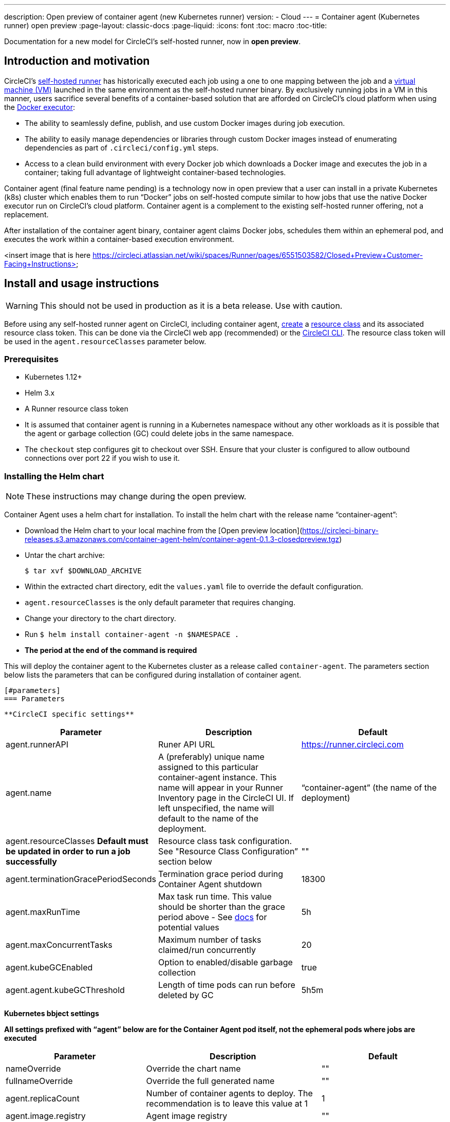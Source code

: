 ---
description: Open preview of container agent (new Kubernetes runner)
version:
- Cloud
---
= Container agent (Kubernetes runner) open preview
:page-layout: classic-docs
:page-liquid:
:icons: font
:toc: macro
:toc-title:

Documentation for a new model for CircleCI's self-hosted runner, now in **open preview**.

toc::[]

[#introduction-and-motivation]
== Introduction and motivation

CircleCI’s <<runner-overview#,self-hosted runner>> has historically executed each job using a one to one mapping between the job and a <<configuration-reference#machine,virtual machine (VM)>> launched in the same environment as the self-hosted runner binary. By exclusively running jobs in a VM in this manner, users sacrifice several benefits of a container-based solution that are afforded on CircleCI’s cloud platform when using the <<using-docker#,Docker executor>>:

- The ability to seamlessly define, publish, and use custom Docker images during job execution.
- The ability to easily manage dependencies or libraries through custom Docker images instead of enumerating dependencies as part of `.circleci/config.yml` steps.
- Access to a clean build environment with every Docker job which downloads a Docker image and executes the job in a container; taking full advantage of lightweight container-based technologies.

Container agent (final feature name pending) is a technology now in open preview that a user can install in a private Kubernetes (k8s) cluster which enables them to run “Docker” jobs on self-hosted compute similar to how jobs that use the native Docker executor run on CircleCI’s cloud platform. Container agent is a complement to the existing self-hosted runner offering, not a replacement.

After installation of the container agent binary, container agent claims Docker jobs, schedules them within an ephemeral pod, and executes the work within a container-based execution environment.

<insert image that is here https://circleci.atlassian.net/wiki/spaces/Runner/pages/6551503582/Closed+Preview+Customer-Facing+Instructions>

[#install-and-usage-instructions]
== Install and usage instructions
WARNING: This should not be used in production as it is a beta release. Use with caution.

Before using any self-hosted runner agent on CircleCI, including container agent, <<runner-installation#circleci-web-app-installation,create>> a <<runner-concepts,resource class>> and its associated resource class token. This can be done via the CircleCI web app (recommended) or the <<runner-installation-cli#,CircleCI CLI>>. The resource class token will be used in the `agent.resourceClasses` parameter below.

[#preqrequisites]
=== Prerequisites

- Kubernetes 1.12+
- Helm 3.x
- A Runner resource class token
- It is assumed that container agent is running in a Kubernetes namespace without any other workloads as it is possible that the agent or garbage collection (GC) could delete jobs in the same namespace.
- The `checkout` step configures git to checkout over SSH. Ensure that your cluster is configured to allow outbound connections over port 22 if you wish to use it.

[#installing-the-helm-chart]
=== Installing the Helm chart

NOTE: These instructions may change during the open preview.

Container Agent uses a helm chart for installation.  To install the helm chart with the release name “container-agent”:

- Download the Helm chart to your local machine from the [Open preview location](https://circleci-binary-releases.s3.amazonaws.com/container-agent-helm/container-agent-0.1.3-closedpreview.tgz)
- Untar the chart archive:
+
```bash
$ tar xvf $DOWNLOAD_ARCHIVE
```
+
- Within the extracted chart directory, edit the `values.yaml` file to override the default configuration.
 - `agent.resourceClasses` is the only default parameter that requires changing.
- Change your directory to the chart directory.
- Run `$ helm install container-agent -n $NAMESPACE .`
 - **The period at the end of the command is required**
 
This will deploy the container agent to the Kubernetes cluster as a release called `container-agent`. The parameters section below lists the parameters that can be configured during installation of container agent.
 
 [#parameters]
 === Parameters
 
 **CircleCI specific settings**

[.table.table-striped]
[cols=3*, options="header", stripes=even]
|===
| Parameter
| Description
| Default

| agent.runnerAPI
| Runer API URL
| https://runner.circleci.com

| agent.name
| A (preferably) unique name assigned to this particular container-agent instance. This name will appear in your Runner Inventory page in the CircleCI UI. If left unspecified, the name will default to the name of the deployment.
| “container-agent” (the name of the deployment)

| agent.resourceClasses *Default must be updated in order to run a job successfully*
| Resource class task configuration. See "Resource Class Configuration” section below
| ""

| agent.terminationGracePeriodSeconds
| Termination grace period during Container Agent shutdown
| 18300

| agent.maxRunTime
| Max task run time. This value should be shorter than the grace period above - See <<runner-config-reference/#runner-max_run_time#, docs>> for potential values
| 5h

| agent.maxConcurrentTasks
| Maximum number of tasks claimed/run concurrently
| 20

| agent.kubeGCEnabled 
| Option to enabled/disable garbage collection 
| true

| agent.agent.kubeGCThreshold  
| Length of time pods can run before deleted by GC 
| 5h5m
|===

**Kubernetes bbject settings**

*All settings prefixed with “agent” below are for the Container Agent pod itself, not the ephemeral pods where jobs are executed*

[.table.table-striped]
[cols=3*, options="header", stripes=even]
|===
| Parameter
| Description
| Default

| nameOverride
| Override the chart name
| ""

| fullnameOverride
| Override the full generated name
| ""

| agent.replicaCount
| Number of container agents to deploy. The recommendation is to leave this value at 1
| 1

| agent.image.registry
| Agent image registry
| ""

| agent.image.repository
| Agent image repository
| circleci/container-agent

| agent.pullPolicy
| Agent image pull policy
| ifNotPresent

| agent.tag
| Agent image tag
| latest

| agent.pullSecrets
| [Secret objects](https://kubernetes.io/docs/tasks/configure-pod-container/pull-image-private-registry/) container private registry credentials for the Container Agent pod itself, not the ephemeral pods that execute tasks
| []

| agent.matchLabels
| Match labels used on agent pods
| app: container-agent

| agent.podAnnotations
| Extra annotations added to agent pods
| {}

| agent.podSecurityContext
| Security context policies added to agent pods
| {}

| agent.containerSecurityContext
| Security context policies add to agent containers
| {}

| agent.resources
| Custom resource specifications for Container Agent pods
| {}

| agent.nodeSelector
| Node selector for agent pods 
| {}

| agent.tolerations
| Node tolerations for agent pods
| {}

| agent.tolerations
| Node tolerations for agent pods
| []

| agent.affinity
| Node affinity for agent pods
| {}

| serviceAccount.create
| Create a custom service account for the agent
| true

| rbac.create
| Create a Role & RoleBinding for the service account
| 
|===

Container agent needs the following Kubernetes permissions:

- Pods, Pods/Exec, Pods/Log
 - Get
 - Watch 
 - List
 - Create
 - Delete
- Secrets
 - List
 - Create
 - Delete
 
By default a Role, RoleBinding & Service Account are created and attached to the container agent pod, but if you customize these, the above are the minimum required permissions.

It is assumed that container agent is running in a Kubernetes namespace without any other workloads. It is possible that the agent or garbage collection (GC) could delete pods in the same namespace.

[#resource-class-configuration]
=== Resource class configuration and custom rask pod configuration

To run a job with no custom configuration, simply add the following configuration to the helm chart `values.yaml`. Skip to <<running-a-job#,Running a job>> to run your first job, or keep reading to learn how to provide custom configuration to your pods.

```yaml
resourceClasses:
  namespace/my-rc:
    token: MY_TOKEN
```

Container Agent supports claiming & running tasks from multiple resource classes concurrently, as well as customiaation of the Kubernetes resources created to run tasks for a particular resource class. Configuration is provided by a map object in the Helm chart `values.yaml`.

Each resource class supports the following parameters:

- `token`: The runner resource class token used to claim tasks (**Required**).
- `podConfig`: Custom pod configuration used when creating pods to run CircleCI jobs.

The pod configuration takes all fields that a normal link:https://kubernetes.io/docs/reference/kubernetes-api/workload-resources/pod-v1/#debugging[Kubernetes pod does]. If service containers are used in a CircleCI job the first `container` spec is used for all containers within the task pod. There is currently no way to provide a different container configuration between service containers and the main task container.

The following fields will be overwritten by container agent to ensure correct task function, and expected CircleCI configuration behaviour:

- `spec.containers[0].name`
- `spec.containers[0].container.image`
- `spec.containers[0].container.args`
- `spec.containers[0].container.command`
- `spec.containers[0].container.workingDir`
- `spec.restartPolicy`
- `metadata.name`
- `metadata.namespace`

Below is a full configuration example, containing two resource classes:

```yaml
resourceClasses:  
  circleci-runner/resourceClass:
    token: TOKEN1
    podConfig:
      metadata:
        annotations:
          custom.io: my-annotation
      spec:
        containers:
          - resources:
              limits:
                cpu: 500m
            volumeMounts:
              - name: xyz
                mountPath: /path/to/mount
        securityContext:
          runAsNonRoot: true
        imagePullSecrets:
          - name: my_cred
        volumes:
          - name: xyz
            emptyDir: {}
  
  circleci-runner/resourceClass2:
    token: TOKEN2
    podConfig:
      spec: 
        imagePullSecrets:
          - name: "other"
```

[#running-a-job]
=== Running a Job

Once you have installed container agent within your cluster, create and trigger a CircleCI Docker job to validate the installation:

- Within your CircleCI configuration file, use the <<using-docker#,Docker executor syntax) combined with the resource class that you have included in the `resourceClasses` section of your container agent installation. 
+
- Specifically, to route a job to be run using container agent within your cluster, update the resource class stanza to use the resource class that you created for Container Agent jobs: 
+
```YAML
resource_class: <namespace>/<name-of-resource-class-created>
```

**Do not** use an existing Docker job that uses <<building-docker-images#,setup_remote_docker>> (see <<limitations#,Limitations>> section below for details).

Once your configuration file is updated, validate whether the job ran successfully by triggering it and ensuring a green build via the CircleCI UI. If the job does not run successfully, reach out to your CircleCI point of contact. See the <<faqs#,FAQ section>> for a full sample config if you are starting from scratch.

[#garbage-collection]
== Garbage collection

Container agent has a garbage collector which will ensure any pods and secrets with the label `app.kubernetes.io/managed-by=circleci-container-agent` left dangling in the cluster are removed. By default this will remove all jobs older than five hours and five minutes. This can be shortened or lengthened via the `agent.kubeGCThreshold` parameter. However, if you do shorten the GC frequency, also shorten the max task run time via the `agent.maxRunTime` parameter to be a value smaller than the new GC frequency. Otherwise a running task pod could be removed by the GC.

Container agent will drain and restart cleanly when sent a termination signal. At this point in the open preview, container agent will not automatically attempt to launch a task that fails to start. This can be done via the CircleCI UI.

At this time, if container agent crashes, there is no expectation that in-process or queued tasks are handled gracefully. As the open preview progresses, additional crash handling will be added and documented.

[#cost-&-availability]
== Cost & availability

Container agent is only available to customers on a Scale link:https://circleci.com/pricing/#comparison-table[pricing plan].

Container agent jobs are eligible for <<persist-data#managing-network-and-storage-use,Runner Network Egress>>. This is in line with the existing pricing model for self-hosted runners, and will happen in lock-step with the rest of CircleCI’s network and storage billing roll-out. If there are questions, reach out to your point of contact at CircleCI.

The same offerings for self-hosted link:https://circleci.com/pricing/#comparison-table[runner concurrency] limits based on plan type also apply to the container agent open preview. Final pricing and plan availability will be announced closer to the general availability of the offering.

[#limitations]
== Limitations

As container agent is in an preview state, there are several known limitations. This is not meant to be an exhaustive list, but rather a selection of the limitations that are most notable. This list is not static and lack of support at this time is not an indication of the functionality never being supported.

- The ability to rerun a job with SSH.
- Any known <<runner-overview#limitations,limitation>> for the existing self-hosted runner will continue to be a limitation of container agent
- Building Docker images:
 - There is no first-class support at this time for building container images with container agent (for example, `setup_remote_docker`).
 - Users have two options at this time to build Docker images that will be used by container agent, both of which are recommended over Docker in Docker (DIND):
   - Self-hosted runners:
     - Create a separate runner resource class that is exclusively for building Docker images.
     - Install the `machine` runner on a VM and assign it to the resource class you’ve reserved for building Docker images. Install Docker in the VM as well.
     - In your CircleCI configuration, create a "build image" job. Enumerate the Docker commands to build your image without using `setup_remote_docker` and specify the "build image" resource class you created above. Ensure that the "build image" job runs before the job(s) that use that image that was built.  At the end of your "build image" job, push the image up and subsequently use container agent to pull that image and run your "Docker" job(s).

  - CircleCI-hosted compute:
    - Use Remote Docker or a Linux machine executor as described above in Building Docker images, using CircleCI-hosted compute to run Docker commands in a "build image" job.
    - In your CircleCI configuration, execute the "build image" job before the job(s) that use that image that was built. At the end of your "build image" job, push the image up and subsequently use container agent to pull that image and run your "Docker" job(s).
  - link:https://docs.gitlab.com/ee/ci/docker/using_docker_build.html#use-docker-in-docker[Docker in Docker] is not recommended due to the security risk it can pose to your cluster.  
  - There is currently no way to configure container agent to use privileged containers.
- There is no support for container environments other than Kubernetes at this time.
- There is no support for the installation of container agent via the UI-based install flow with the exception of creating a runner resource class that can be used with container agent.
- <<docker-layer-caching#,Docker Layer Caching (Docker layer caching)>> does not work on self-hosted runners and will also not work with container agent.
- There is a difference between how container agent and cloud set the entrypoint of the <<glossary#primary-container#,primary container>>. On cloud, the entrypoint of the primary container is ignored unless it is preserved using the `com.circleci.preserve-entrypoint=true LABEL` instruction (see: <<custom-images#adding-an-entrypoint#,Adding an entrypoint>>). In contrast, container agent will always use the image’s entrypoint, or the entrypoint specified in the job configuration, if set.
  - **Note:** Entrypoints should be commands that run forever without failing. If the entrypoint fails or terminates in the middle of a build, the build will also terminate. If you need to access logs or build status, consider using a background step instead of an entrypoint.
  - If you are running into an entrypoint issue where an image works on Cloud but is not working with container agent, try <<configuration-reference#docker-machine-macos-windows-executor#,setting>> the entrypoint flag within your `.circleci/config.yml` file:
+
```yaml
docker: 
 - image: terraform:latest 
   entrypoint: /bin/bash
```

[#what-to-do-for-technical-help?]
== What to do for technical help?

Contact your point of contact at CircleCI directly. 

[#faqs]
== FAQs

[#what-is-a-CircleCI-task-vs-a-job]
=== What is a CircleCI task vs. a job?

A task is the smallest unit of work on CircleCI. If a job has <<parallelism-faster-jobs#parallelism>> of one, it is one task. If a job has parallelism = n and n > 1 , then the job creates n tasks to execute.

[#what-is-a-runner-resource-class]
=== What is a runner resource class? What is a resource class token?

A resource class is a label to match your CircleCI job with a type of runner (or container agent) that is identified to process that job. The first part of the resource class is your organization’s namespace. For example, a CircleCI resource class could be `circleci/documentation`.

Resource classes help you identify a pool of self-hosted runners, which allow you to set up your configuration to send jobs to specific resources. For example, if you have multiple machines running macOS, and multiple machines running Linux, you could create resource classes for each of these, orgname/macOS and orgname/linux, respectively. At the job level in your `.circleci/config.yml`, you can associate which self-hosted runner resources to send a job to based on the resource class.

Every time you create a resource class, a *resource class token* is generated that is associated with the given resource class. This token is the method by which CircleCI authenticates that the resource class is valid.

[#only-one-resource-class-allowed-per-container-agent-deployment]
=== Is there only one resource class allowed per container agent deployment?

No, you can use as many resource classes as you desire with your container agent deployment. At least one resource class is required in order to run a job successfully with container agent.

[#does-container-agent-use-a pull-model]
=== Does container agent use a pull or push based model?

Container agent uses a pull-based model.

[#does-container-agent-scale-my-kubernetes-cluster]
=== Does Container Agent scale my Kubernetes cluster for me?

Container agent itself is its own deployment of a single replica set that doesn not currently require scaling. Container Agent will not scale the Kubernetes cluster itself. It schedules work if there are available resources in the cluster.

 As the technology is still in its early phases, the upper bound of how many concurrent tasks container agent can schedule without unforeseen issues is still being tested.

You can use the <<runner-scaling#,queue depth API>> as a signal for cluster scaling.

[#limit-for-the-number-of-concurrent-tasks]
=== Is there a limit for the number of concurrent tasks that container agent can handle? 

Container agent will claim and schedule work up to your runner concurrency limit. Additionally, by default, container agent is configured with a limit of 20 tasks it will allow to be concurrently scheduled and running.This can be configured via Helm to be a different value if your funner concurrency allows for a value greater than 20. See the `agent.maxConcurrentTasks` parameter in the <<parameters#,Parameters>> section above.
  
An organization’s runner concurrency limit is shared with any existing `machine` self-hosted runners. If you do not know what your organization's runner concurrency limit is, ask your point of contact at CircleCI.

[#build-docker-images-with-container-agent]
=== Can I build Docker images with container agent either via Remote Docker or Docker in Docker (DIND)?

There is no first-class support at this time for building container images with container agent (for example, `setup_remote_docker`).

Docker in Docker is not recommended due to the security risk it can pose to your cluster. The recommendation at this time is to use a dedicated VM using the existing `machine` self-hosted runner to build Docker images in your workflow.

[#can-i-use-something-other-than-kubernetes]
=== Can I use something other than Kubernetes with Container Agent?

At this time, no. Kubernetes and Helm are required.

[#require-specific-kubernetes-providers]
=== Does container agent require specific Kubernetes providers?

At this time, no.

=== What is the difference between the existing Kubernetes runner and container agent?

**Existing Kubernetes runner**

The existing Kubernetes runner runs `launch-agent` (the component in charge of polling CircleCI for work) on Kubernetes. It runs `task-agent` (the component in charge of executing work) within the same pod, as though it is running on a VM. 

The `task-agent` is not aware that it is running on Kubernetes.

The old Kubernetes Runner still uses a 1:1 ratio of launch agent:task agent.  

**Container agent**

Container agent is aware of Kubernetes and uses it to schedule `task-agent`s. They run in separate pods and there is a 1:Many ratio between container agent and associated task agents.

[#need-to-sit-within-the-cluster]
Does container agent need to sit within the cluster that it deploys pods to?

As of now, yes.

[#what-platforms-can-you-install-container-agent-on]
=== What platforms can you install container agent on?

As of now, amd64 Linux for both the container agent itself and the pods that execute tasks. 

[#emit-messages-from-container-agent]
=== Is there a way to emit messages from container agent to other parts of the Kubernetes cluster via lifecycle hooks?

As of right now, no.

[#how-do-i-uninstall-container-agent]
How do I uninstall container agent?

To uninstall the `container-agent` deployment, run: 
```bash
$ helm uninstall container-agent
```

The command removes all the Kubernetes objects associated with the chart and deletes the release.

[#replace-the-existing-self-hosted-runner]
=== Does container agent replace the existing self-hosted runner from CircleCI?

No, container agent is meant to complement the existing `machine` self-hosted runner. With container agent and the existing `machine` self-hosted runner, CircleCI users have the flexibility to choose the execution environment they desire (Docker vs. Machine) just like they are afforded on CircleCI’s cloud platform.

[#increase-agent-replicacount]
=== What happens if I increase `agent.ReplicaCount`?

Right now, Kubernetes will attempt to deploy an additional container agent. This is not recommended at this time as this scenario is untested and may not work as expected. If you have a use case for multiple container agents installed in one Kubernetes cluster, please reach out to your CircleCI point of contact with details.

[#how-does-the-agent-maxconcurrenttasks-parameter-work]
=== If there are two container agents deployed to a single Kubernetes cluster, how does the `agent.maxConcurrentTasks` parameter work?

The `agent.maxConcurrentTasks` parameter applies to each agent individually. However, multiple container agent deployments per Kubernetes cluster is not recommended at this time.

[#updates-to-container-agent-functionality]
Will there be updates to container agent functionality during open preview?

Yes, the product is in continuous development. Updates to container agent itself should flow to any container agent that is deployed automatically. No action required on the user’s end.

Updates to the Helm chart will require a re-downloading of the Helm chart in order to use the new configuration options.

If there is a major change in functionality, CircleCI will update the documentation on this page.

[#sample-configuration-container-agent]
=== What does a full sample configuration look like that uses container agent?

```yaml
version: 2.1

jobs:
  build:
    docker:
      - image: cimg/base:2021.11
    resource_class: <namespace>/<resource-class>
    steps:
      - checkout
      - ...

workflows:
  build-workflow:
    jobs:
      - build
```
